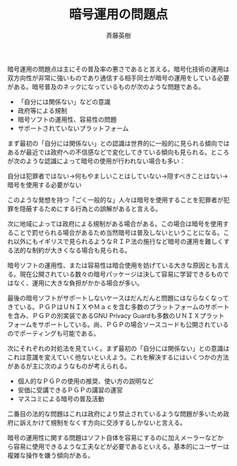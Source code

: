 # -*- coding: utf-8-unix -*-
#+TITLE:     暗号運用の問題点
#+AUTHOR:    斉藤英樹
#+EMAIL:     hideki@hidekisaito.com
#+DESCRIPTION: Emacs Builds prepared by Hideki Saito
#+KEYWORDS: Emacs, software, OSS, compile, build, binaries

#+HTML_HEAD: <link rel="stylesheet" type="text/css" href="style.css" />
#+HTML_HEAD: <script type="text/javascript">
#+HTML_HEAD:
#+HTML_HEAD:  var _gaq = _gaq || [];
#+HTML_HEAD:  _gaq.push(['_setAccount', 'UA-114515-7']);
#+HTML_HEAD:  _gaq.push(['_trackPageview']);
#+HTML_HEAD:
#+HTML_HEAD:  (function() {
#+HTML_HEAD:    var ga = document.createElement('script'); ga.type = 'text/javascript'; ga.async = true;
#+HTML_HEAD:    ga.src = ('https:' == document.location.protocol ? 'https://ssl' : 'http://www') + '.google-analytics.com/ga.js';
#+HTML_HEAD:    var s = document.getElementsByTagName('script')[0]; s.parentNode.insertBefore(ga, s);
#+HTML_HEAD:  })();
#+HTML_HEAD: </script>

#+LANGUAGE:  ja
#+OPTIONS:   H:3 num:nil toc:nil \n:nil @:t ::t |:t ^:t -:t f:t *:t <:t
#+OPTIONS:   TeX:t LaTeX:t skip:nil d:nil todo:t pri:nil tags:not-in-toc
#+OPTIONS: ^:{}
#+INFOJS_OPT: view:nil toc:nil ltoc:t mouse:underline buttons:0 path:h
#+EXPORT_SELECT_TAGS: export
#+EXPORT_EXCLUDE_TAGS: noexport
#+LINK_UP: index.html
#+LINK_HOME: index.html
#+XSLT:

#+BEGIN_HTML
<script type="text/javascript"><!--
google_ad_client = "ca-pub-6327257212970697";
/* GNU Privacy Guard講座Banner */
google_ad_slot = "2155169100";
google_ad_width = 970;
google_ad_height = 90;
//-->
</script>
<script type="text/javascript"
src="http://pagead2.googlesyndication.com/pagead/show_ads.js">
</script>
#+END_HTML

暗号運用の問題点は主にその普及率の悪さであると言える。暗号化技術の運用は双方向性が非常に強いものであり通信する相手同士が暗号の運用をしている必要がある。暗号普及のネックになっているものが次のような問題である。

- 「自分には関係ない」などの意識
- 政府等による規制
- 暗号ソフトの運用性、容易性の問題
- サポートされていないプラットフォーム

まず最初の「自分には関係ない」との認識は世界的に一般的に見られる傾向ではあるが最近では政府への不信感などで変化してきている傾向も見られる。ところが次のような認識によって暗号の使用が行われない場合も多い：

自分は犯罪者ではない→何もやましいことはしていない→隠すべきことはない→暗号を使用する必要がない

このような発想を持つ「ごく一般的な」人々は暗号を使用することを犯罪者が犯罪を隠蔽するためにする行為との誤解があると言える。

次に地域によっては政府による規制がある場合がある。この場合は暗号を使用することで罰せられる場合があるため当然暗号は普及しないということになる。これ以外にもイギリスで見られるようなＲＩＰ法の施行など暗号の運用を難しくする法的な制約が大きくなる場合も見られる。

暗号ソフトの運用性、または容易性は暗合使用を妨げている大きな原因とも言える。現在公開されている数々の暗号パッケージは決して容易に学習できるものではなく、運用に大きな負担がかかる場合が多い。

最後の暗号ソフトがサポートしないケースはだんだんと問題にはならなくなってきている。ＰＧＰはＵＮＩＸやＭａｃを含む多数のプラットフォームのサポートを含み、ＰＧＰの別実装であるGNU Privacy Guardも多数のＵＮＩＸプラットフォームをサポートしている。尚、ＰＧＰの場合ソースコードも公開されているのでポーティングも可能である。

次にそれぞれの対処法を見ていく。まず最初の「自分には関係ない」との意識はこれは意識を変えていく他ないといえよう。これを解決するにはいくつかの方法があるが主に次のようなものが考えられる。

- 個人的なＰＧＰの使用の推奨、使い方の説明など
- 安価に受講できるＰＧＰの講習の運営
- マスコミによる暗号の普及活動

二番目の法的な問題はこれは政府により禁止されているような問題が多いため政府に訴えかけて規制をなくす方向に交渉するしかないと言える。

暗号の運用性に関する問題はソフト自体を容易にするのに加えメーラーなどから容易に使用できるような工夫などが必要であるといえる。基本的にユーザーは複雑な操作を嫌う傾向がある。
